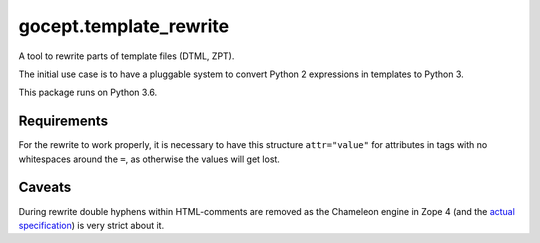 =======================
gocept.template_rewrite
=======================

.. image:: https://travis-ci.org/gocept/gocept.template_rewrite.svg?branch=master
    :target: https://travis-ci.org/gocept/gocept.template_rewrite

.. image:: https://coveralls.io/repos/github/gocept/gocept.template_rewrite/badge.svg
    :target: https://coveralls.io/github/gocept/gocept.template_rewrite

A tool to rewrite parts of template files (DTML, ZPT).

The initial use case is to have a pluggable system to convert Python 2
expressions in templates to Python 3.

This package runs on Python 3.6.


Requirements
============

For the rewrite to work properly, it is necessary to have this structure
``attr="value"`` for attributes in tags with no whitespaces around the ``=``,
as otherwise the values will get lost.

Caveats
=======

During rewrite double hyphens within HTML-comments are removed as the Chameleon
engine in Zope 4 (and the `actual specification`_) is very strict about it.

.. _actual specification: http://www.htmlhelp.com/reference/wilbur/misc/comment.html
